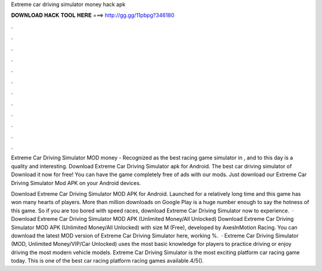 Extreme car driving simulator money hack apk



𝐃𝐎𝐖𝐍𝐋𝐎𝐀𝐃 𝐇𝐀𝐂𝐊 𝐓𝐎𝐎𝐋 𝐇𝐄𝐑𝐄 ===> http://gg.gg/11pbpg?346180



.



.



.



.



.



.



.



.



.



.



.



.

Extreme Car Driving Simulator MOD money - Recognized as the best racing game simulator in , and to this day is a quality and interesting. Download Extreme Car Driving Simulator apk for Android. The best car driving simulator of Download it now for free! You can have the game completely free of ads with our mods. Just download our Extreme Car Driving Simulator Mod APK on your Android devices.

Download Extreme Car Driving Simulator MOD APK for Android. Launched for a relatively long time and this game has won many hearts of players. More than million downloads on Google Play is a huge number enough to say the hotness of this game. So if you are too bored with speed races, download Extreme Car Driving Simulator now to experience.  · Download Extreme Car Driving Simulator MOD APK (Unlimited Money/All Unlocked) Download Extreme Car Driving Simulator MOD APK (Unlimited Money/All Unlocked) with size M (Free), developed by AxesInMotion Racing. You can download the latest MOD version of Extreme Car Driving Simulator here, working %.  · Extreme Car Driving Simulator (MOD, Unlimited Money/VIP/Car Unlocked) uses the most basic knowledge for players to practice driving or enjoy driving the most modern vehicle models. Extreme Car Driving Simulator is the most exciting platform car racing game today. This is one of the best car racing platform racing games available.4/5().
